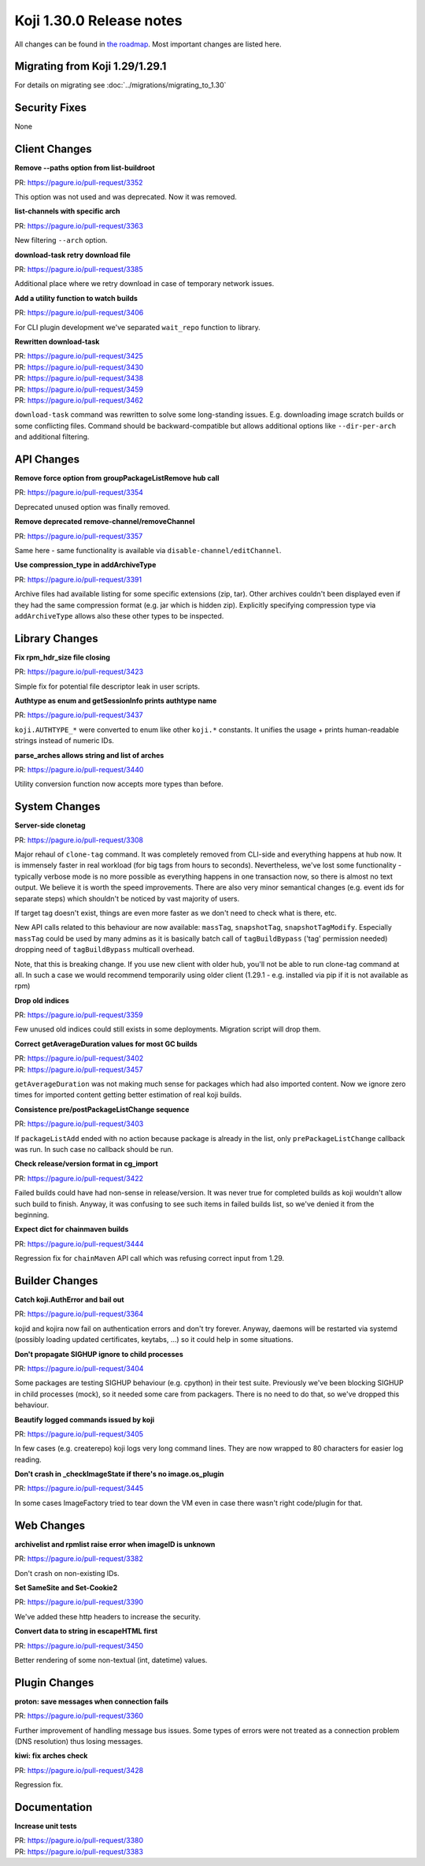 
Koji 1.30.0 Release notes
=========================

All changes can be found in `the roadmap <https://pagure.io/koji/roadmap/1.30/>`_.
Most important changes are listed here.


Migrating from Koji 1.29/1.29.1
-------------------------------

For details on migrating see :doc:`../migrations/migrating_to_1.30`


Security Fixes
--------------

None

Client Changes
--------------
**Remove --paths option from list-buildroot**

| PR: https://pagure.io/pull-request/3352

This option was not used and was deprecated. Now it was removed.

**list-channels with specific arch**

| PR: https://pagure.io/pull-request/3363

New filtering ``--arch`` option.

**download-task retry download file**

| PR: https://pagure.io/pull-request/3385

Additional place where we retry download in case of temporary network issues.

**Add a utility function to watch builds**

| PR: https://pagure.io/pull-request/3406

For CLI plugin development we've separated ``wait_repo`` function to library.

**Rewritten download-task**

| PR: https://pagure.io/pull-request/3425
| PR: https://pagure.io/pull-request/3430
| PR: https://pagure.io/pull-request/3438
| PR: https://pagure.io/pull-request/3459
| PR: https://pagure.io/pull-request/3462

``download-task`` command was rewritten to solve some long-standing issues. E.g.
downloading image scratch builds or some conflicting files. Command should be
backward-compatible but allows additional options like ``--dir-per-arch`` and
additional filtering.

API Changes
-----------
**Remove force option from groupPackageListRemove hub call**

| PR: https://pagure.io/pull-request/3354

Deprecated unused option was finally removed.

**Remove deprecated remove-channel/removeChannel**

| PR: https://pagure.io/pull-request/3357

Same here - same functionality is available via ``disable-channel/editChannel``.

**Use compression_type in addArchiveType**

| PR: https://pagure.io/pull-request/3391

Archive files had available listing for some specific extensions (zip, tar).
Other archives couldn't been displayed even if they had the same compression
format (e.g. jar which is hidden zip). Explicitly specifying compression type
via ``addArchiveType`` allows also these other types to be inspected.

Library Changes
---------------
**Fix rpm_hdr_size file closing**

| PR: https://pagure.io/pull-request/3423

Simple fix for potential file descriptor leak in user scripts.

**Authtype as enum and getSessionInfo prints authtype name**

| PR: https://pagure.io/pull-request/3437

``koji.AUTHTYPE_*`` were converted to enum like other ``koji.*`` constants. It
unifies the usage + prints human-readable strings instead of numeric IDs.

**parse_arches allows string and list of arches**

| PR: https://pagure.io/pull-request/3440

Utility conversion function now accepts more types than before.

System Changes
--------------
**Server-side clonetag**

| PR: https://pagure.io/pull-request/3308

Major rehaul of ``clone-tag`` command. It was completely removed from CLI-side
and everything happens at hub now. It is immensely faster in real workload (for
big tags from hours to seconds). Nevertheless, we've lost some functionality -
typically verbose mode is no more possible as everything happens in one
transaction now, so there is almost no text output. We believe it is worth the
speed improvements. There are also very minor semantical changes (e.g. event ids
for separate steps) which shouldn't be noticed by vast majority of users.

If target tag doesn't exist, things are even more faster as we don't need to
check what is there, etc.

New API calls related to this behaviour are now available: ``massTag``, ``snapshotTag``,
``snapshotTagModify``. Especially ``massTag`` could be used by many admins as it
is basically batch call of ``tagBuildBypass`` ('tag' permission needed) dropping
need of ``tagBuildBypass`` multicall overhead.

Note, that this is breaking change. If you use new client with older hub, you'll
not be able to run clone-tag command at all. In such a case we would recommend
temporarily using older client (1.29.1 - e.g. installed via pip if it is not
available as rpm)

**Drop old indices**

| PR: https://pagure.io/pull-request/3359

Few unused old indices could still exists in some deployments. Migration script
will drop them.

**Correct getAverageDuration values for most GC builds**

| PR: https://pagure.io/pull-request/3402
| PR: https://pagure.io/pull-request/3457

``getAverageDuration`` was not making much sense for packages which had also
imported content. Now we ignore zero times for imported content getting better
estimation of real koji builds.

**Consistence pre/postPackageListChange sequence**

| PR: https://pagure.io/pull-request/3403

If ``packageListAdd`` ended with no action because package is already in the
list, only ``prePackageListChange`` callback was run. In such case no callback
should be run.

**Check release/version format in cg_import**

| PR: https://pagure.io/pull-request/3422

Failed builds could have had non-sense in release/version. It was never true for
completed builds as koji wouldn't allow such build to finish. Anyway, it was
confusing to see such items in failed builds list, so we've denied it from the
beginning.

**Expect dict for chainmaven builds**

| PR: https://pagure.io/pull-request/3444

Regression fix for ``chainMaven`` API call which was refusing correct input from
1.29.

Builder Changes
---------------
**Catch koji.AuthError and bail out**

| PR: https://pagure.io/pull-request/3364

kojid and kojira now fail on authentication errors and don't try forever.
Anyway, daemons will be restarted via systemd (possibly loading updated
certificates, keytabs, ...) so it could help in some situations.

**Don't propagate SIGHUP ignore to child processes**

| PR: https://pagure.io/pull-request/3404

Some packages are testing SIGHUP behaviour (e.g. cpython) in their test suite.
Previously we've been blocking SIGHUP in child processes (mock), so it needed
some care from packagers. There is no need to do that, so we've dropped this
behaviour.

**Beautify logged commands issued by koji**

| PR: https://pagure.io/pull-request/3405

In few cases (e.g. createrepo) koji logs very long command lines. They are now
wrapped to 80 characters for easier log reading.

**Don't crash in _checkImageState if there's no image.os_plugin**

| PR: https://pagure.io/pull-request/3445

In some cases ImageFactory tried to tear down the VM even in case there wasn't
right code/plugin for that.

Web Changes
-----------
**archivelist and rpmlist raise error when imageID is unknown**

| PR: https://pagure.io/pull-request/3382

Don't crash on non-existing IDs.

**Set SameSite and Set-Cookie2**

| PR: https://pagure.io/pull-request/3390

We've added these http headers to increase the security.

**Convert data to string in escapeHTML first**

| PR: https://pagure.io/pull-request/3450

Better rendering of some non-textual (int, datetime) values.

Plugin Changes
--------------
**proton: save messages when connection fails**

| PR: https://pagure.io/pull-request/3360

Further improvement of handling message bus issues. Some types of errors were
not treated as a connection problem (DNS resolution) thus losing messages.

**kiwi: fix arches check**

| PR: https://pagure.io/pull-request/3428

Regression fix.

Documentation
-------------
**Increase unit tests**

| PR: https://pagure.io/pull-request/3380
| PR: https://pagure.io/pull-request/3383

